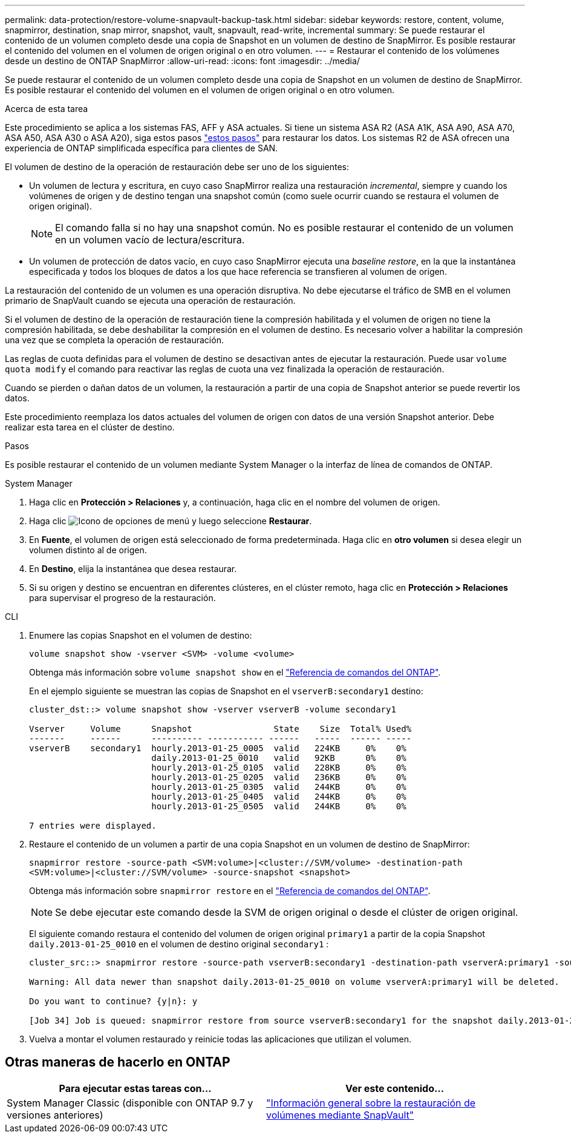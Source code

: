 ---
permalink: data-protection/restore-volume-snapvault-backup-task.html 
sidebar: sidebar 
keywords: restore, content, volume, snapmirror, destination, snap mirror, snapshot, vault, snapvault, read-write, incremental 
summary: Se puede restaurar el contenido de un volumen completo desde una copia de Snapshot en un volumen de destino de SnapMirror. Es posible restaurar el contenido del volumen en el volumen de origen original o en otro volumen. 
---
= Restaurar el contenido de los volúmenes desde un destino de ONTAP SnapMirror
:allow-uri-read: 
:icons: font
:imagesdir: ../media/


[role="lead"]
Se puede restaurar el contenido de un volumen completo desde una copia de Snapshot en un volumen de destino de SnapMirror. Es posible restaurar el contenido del volumen en el volumen de origen original o en otro volumen.

.Acerca de esta tarea
Este procedimiento se aplica a los sistemas FAS, AFF y ASA actuales. Si tiene un sistema ASA R2 (ASA A1K, ASA A90, ASA A70, ASA A50, ASA A30 o ASA A20), siga  estos pasos link:https://docs.netapp.com/us-en/asa-r2/data-protection/restore-data.html["estos pasos"^] para restaurar los datos. Los sistemas R2 de ASA ofrecen una experiencia de ONTAP simplificada específica para clientes de SAN.

El volumen de destino de la operación de restauración debe ser uno de los siguientes:

* Un volumen de lectura y escritura, en cuyo caso SnapMirror realiza una restauración _incremental_, siempre y cuando los volúmenes de origen y de destino tengan una snapshot común (como suele ocurrir cuando se restaura el volumen de origen original).
+
[NOTE]
====
El comando falla si no hay una snapshot común. No es posible restaurar el contenido de un volumen en un volumen vacío de lectura/escritura.

====
* Un volumen de protección de datos vacío, en cuyo caso SnapMirror ejecuta una _baseline restore_, en la que la instantánea especificada y todos los bloques de datos a los que hace referencia se transfieren al volumen de origen.


La restauración del contenido de un volumen es una operación disruptiva. No debe ejecutarse el tráfico de SMB en el volumen primario de SnapVault cuando se ejecuta una operación de restauración.

Si el volumen de destino de la operación de restauración tiene la compresión habilitada y el volumen de origen no tiene la compresión habilitada, se debe deshabilitar la compresión en el volumen de destino. Es necesario volver a habilitar la compresión una vez que se completa la operación de restauración.

Las reglas de cuota definidas para el volumen de destino se desactivan antes de ejecutar la restauración. Puede usar `volume quota modify` el comando para reactivar las reglas de cuota una vez finalizada la operación de restauración.

Cuando se pierden o dañan datos de un volumen, la restauración a partir de una copia de Snapshot anterior se puede revertir los datos.

Este procedimiento reemplaza los datos actuales del volumen de origen con datos de una versión Snapshot anterior. Debe realizar esta tarea en el clúster de destino.

.Pasos
Es posible restaurar el contenido de un volumen mediante System Manager o la interfaz de línea de comandos de ONTAP.

[role="tabbed-block"]
====
.System Manager
--
. Haga clic en *Protección > Relaciones* y, a continuación, haga clic en el nombre del volumen de origen.
. Haga clic image:icon_kabob.gif["Icono de opciones de menú"] y luego seleccione *Restaurar*.
. En *Fuente*, el volumen de origen está seleccionado de forma predeterminada. Haga clic en *otro volumen* si desea elegir un volumen distinto al de origen.
. En *Destino*, elija la instantánea que desea restaurar.
. Si su origen y destino se encuentran en diferentes clústeres, en el clúster remoto, haga clic en *Protección > Relaciones* para supervisar el progreso de la restauración.


--
.CLI
--
. Enumere las copias Snapshot en el volumen de destino:
+
[source, cli]
----
volume snapshot show -vserver <SVM> -volume <volume>
----
+
Obtenga más información sobre `volume snapshot show` en el link:https://docs.netapp.com/us-en/ontap-cli/volume-snapshot-show.html["Referencia de comandos del ONTAP"^].

+
En el ejemplo siguiente se muestran las copias de Snapshot en el `vserverB:secondary1` destino:

+
[listing]
----

cluster_dst::> volume snapshot show -vserver vserverB -volume secondary1

Vserver     Volume      Snapshot                State    Size  Total% Used%
-------     ------      ---------- ----------- ------   -----  ------ -----
vserverB    secondary1  hourly.2013-01-25_0005  valid   224KB     0%    0%
                        daily.2013-01-25_0010   valid   92KB      0%    0%
                        hourly.2013-01-25_0105  valid   228KB     0%    0%
                        hourly.2013-01-25_0205  valid   236KB     0%    0%
                        hourly.2013-01-25_0305  valid   244KB     0%    0%
                        hourly.2013-01-25_0405  valid   244KB     0%    0%
                        hourly.2013-01-25_0505  valid   244KB     0%    0%

7 entries were displayed.
----
. Restaure el contenido de un volumen a partir de una copia Snapshot en un volumen de destino de SnapMirror:
+
`snapmirror restore -source-path <SVM:volume>|<cluster://SVM/volume> -destination-path <SVM:volume>|<cluster://SVM/volume> -source-snapshot <snapshot>`

+
Obtenga más información sobre `snapmirror restore` en el link:https://docs.netapp.com/us-en/ontap-cli/snapmirror-restore.html["Referencia de comandos del ONTAP"^].

+

NOTE: Se debe ejecutar este comando desde la SVM de origen original o desde el clúster de origen original.

+
El siguiente comando restaura el contenido del volumen de origen original `primary1` a partir de la copia Snapshot `daily.2013-01-25_0010` en el volumen de destino original `secondary1` :

+
[listing]
----
cluster_src::> snapmirror restore -source-path vserverB:secondary1 -destination-path vserverA:primary1 -source-snapshot daily.2013-01-25_0010

Warning: All data newer than snapshot daily.2013-01-25_0010 on volume vserverA:primary1 will be deleted.

Do you want to continue? {y|n}: y

[Job 34] Job is queued: snapmirror restore from source vserverB:secondary1 for the snapshot daily.2013-01-25_0010.
----
. Vuelva a montar el volumen restaurado y reinicie todas las aplicaciones que utilizan el volumen.


--
====


== Otras maneras de hacerlo en ONTAP

[cols="2"]
|===
| Para ejecutar estas tareas con... | Ver este contenido... 


| System Manager Classic (disponible con ONTAP 9.7 y versiones anteriores) | link:https://docs.netapp.com/us-en/ontap-system-manager-classic/volume-restore-snapvault/index.html["Información general sobre la restauración de volúmenes mediante SnapVault"^] 
|===